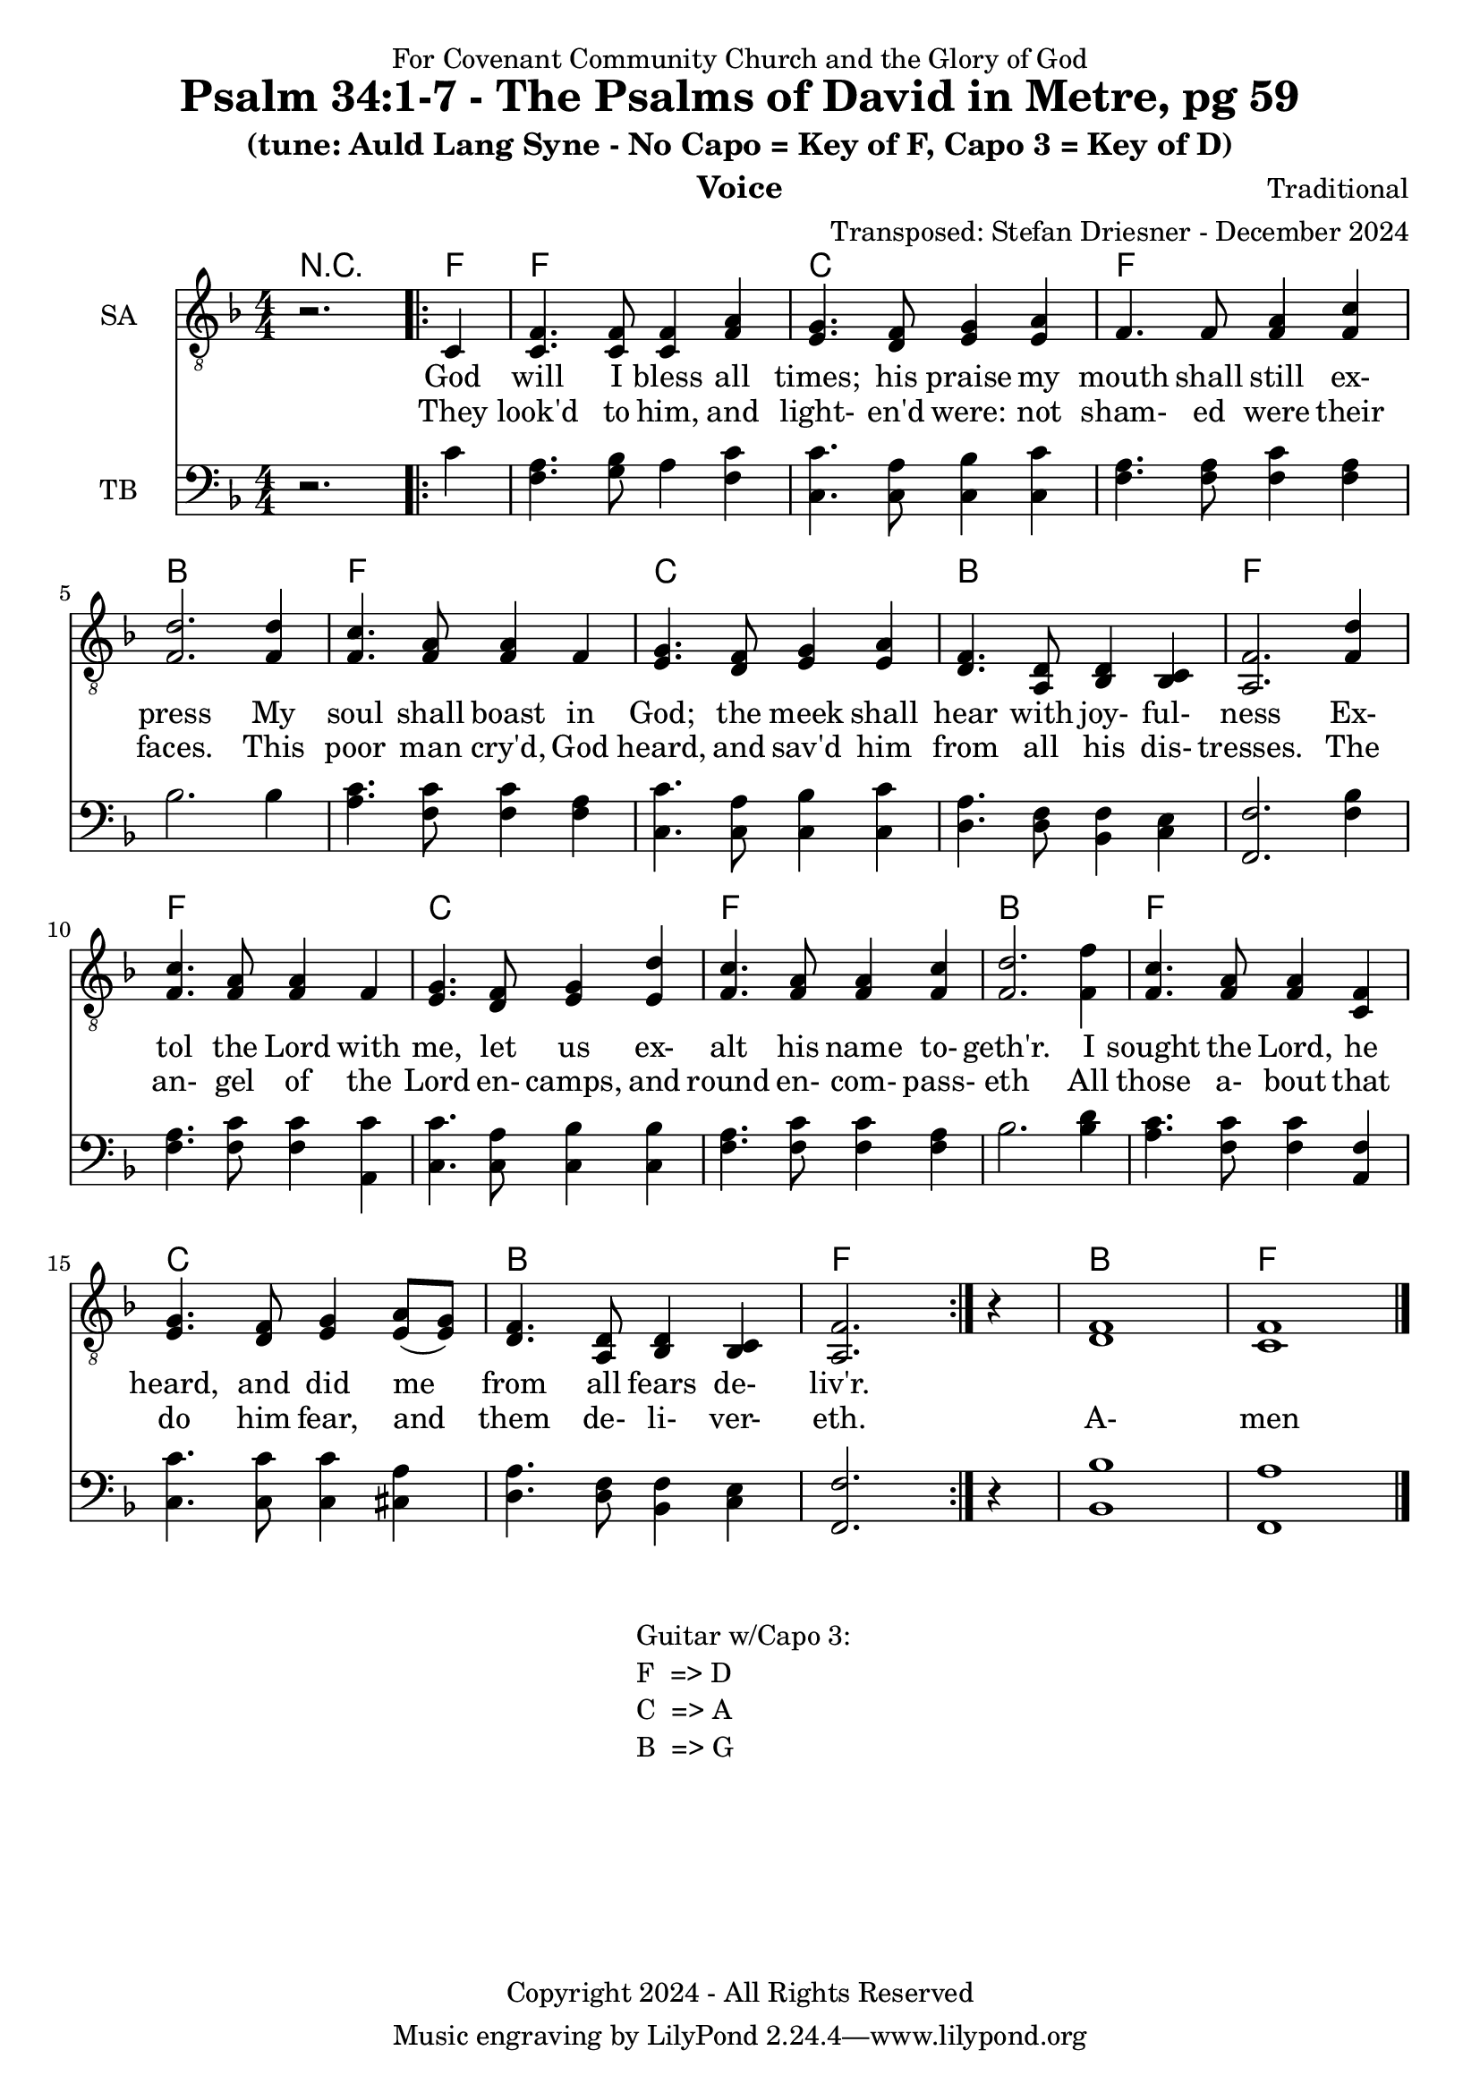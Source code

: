 \version "2.24.1"
\language "english"

% force .mid extension for MIDI file output
#(ly:set-option 'midi-extension "mid")

\header {
  dedication = "For Covenant Community Church and the Glory of God"
  title = "Psalm 34:1-7 - The Psalms of David in Metre, pg 59"
  subtitle = "(tune: Auld Lang Syne - No Capo = Key of F, Capo 3 = Key of D)"
  instrument = "Voice"
  composer = "Traditional"
  arranger = "Transposed: Stefan Driesner - December 2024"
  meter = ""
  copyright = "Copyright 2024 - All Rights Reserved"
}

global = {
  \key f \major
  \numericTimeSignature
  \time 4/4
}

versesVoiceOne = \lyricmode {
  % Verses 1-4
  God will I bless all times; his praise
  my mouth shall still ex- press
  My soul shall boast in God; the meek
  shall hear with joy- ful- ness
  Ex- tol the Lord with me, let us
  ex- alt his name to- geth'r.
  I sought the Lord, he heard, and did
  me from all fears de- liv'r.
}

versesVoiceTwo = \lyricmode {
  % Verses 5-7
  They look'd to him, and light- en'd were:
  not sham- ed were their faces.
  This poor man cry'd, God heard, and sav'd
  him from all his dis- tresses.
  The an- gel of the Lord en- camps,
  and round en- com- pass- eth
  All those a- bout that do him fear,
  and them de- li- ver- eth.
  A- men
}

% G major  ^\markup { \fret-diagram "6-3;5-2;4-o;3-o;2-3;1-3;" }
% C9 major ^\markup { \fret-diagram "6-o;5-3;4-2;3-o;2-3;1-3;" }
% D major  ^\markup { \fret-diagram "6-x;5-o;4-o;3-2;2-3;1-2;" }

SAVoice = \relative c {
  \global
  \dynamicUp
  % Music follows here.
  {
    r2.
    \repeat volta 2
    {
      <c      >4 |
      <c  f   >4. <c  f  >8 <c  f  >4 <f  a  >4 |
      <e  g   >4. <d  f  >8 <e  g  >4 <e  a  >4 |
      <f      >4. <f     >8 <f  a  >4 <f  c' >4 |
      <f  d'  >2.                     <f  d' >4 |
      
      <f  c'  >4. <f  a  >8 <f  a  >4 <f     >4 |
      <e  g   >4. <d  f  >8 <e  g  >4 <e  a  >4 |
      <d  f   >4. <d  a  >8 <d  bf >4 <c  bf >4 |
      <f  a,  >2.                     <f  d' >4 |
      
      <f  c'  >4. <f  a  >8 <f  a  >4 <f     >4 |
      <e  g   >4. <d  f  >8 <e  g  >4 <e  d' >4 |
      <f  c'  >4. <f  a  >8 <f  a  >4 <f  c' >4 |
      <f  d'  >2.                     <f  f' >4 |
      
      <f  c'  >4. <f  a  >8 <f  a  >4 <f  c  >4 |
      <e  g   >4. <d  f  >8 <e  g  >4 <e  a  >8 (<e  g  >8) |
      <d  f   >4. <d  a  >8 <d  bf >4 <c  bf >4 |
      <f  a,  >2.
    }
    r4
  }
  <f  d  >1 <f  c  >1
  \bar "|."
}

TBVoice = \relative c {
  \global
  \dynamicUp
  % Music follows here.
  {
    r2.
    \repeat volta 2
    {
      <c'     >4 |
      <f,  a  >4. <g  bf >8 <a     >4 <f   c' >4 |
      <c   c' >4. <c  a' >8 <c  bf'>4 <c   c' >4 |
      <f   a  >4. <f  a  >8 <f  c' >4 <f   a  >4 |
      <bf     >2.                     <bf     >4 |

      <a   c  >4. <f  c' >8 <f  c' >4 <f   a  >4 |
      <c   c' >4. <c  a' >8 <c  bf'>4 <c   c' >4 |
      <d   a' >4. <d  f  >8 <bf f' >4 <c   e  >4 |
      <f,  f' >2.                     <f'  bf >4 |
      
      <f   a  >4. <f  c' >8 <f  c' >4 <a,  c' >4 |
      <c   c' >4. <c  a' >8 <c  bf'>4 <c   bf'>4 |
      <f   a  >4. <f  c' >8 <f  c' >4 <f   a  >4 |
      <bf     >2.                     <bf  d  >4 |
      
      <a   c  >4. <f  c' >8 <f   c' >4 <a,  f' >4 |
      <c   c' >4. <c  c' >8 <c   c' >4 <cs  a' >4 |
      <d   a' >4. <d  f  >8 <bf  f' >4 <c   e  >4 |
      <f,  f' >2.
    }
    r4    
  }
  <bf  bf' >1 <f  a' >1
  \bar "|."
}

Chords = \new ChordNames {
  \chordmode {
    r2.   <f>4
    <f>1  <c>1  <f>1  <b>1
    <f>1  <c>1  <b>1  <f>1
    <f>1  <c>1  <f>1  <b>1
    <f>1  <c>1  <b>1  <f>1
    <b>1  <f>1
  }
}

SAVoicePart = \new Staff \with {
  instrumentName = "SA"
  midiInstrument = "Voice Oohs"
} { \clef "treble_8" \SAVoice }

\addlyrics { \versesVoiceOne }
\addlyrics { \versesVoiceTwo }

TBVoicePart = \new Staff \with {
  instrumentName = "TB"
  midiInstrument = "Voice Oohs"
} { \clef bass \TBVoice }

\score {
  <<
    \Chords
    \SAVoicePart
    \TBVoicePart
  >>
  \layout { }
  \midi {
    \context {
      \Score
      tempoWholesPerMinute = #(ly:make-moment 100 2)
    }
  }
}

\markup {
  \fill-line {
    {
      \column {
        \left-align {
	" Guitar w/Capo 3:"
	" F  => D"
	" C  => A"
	" B  => G"
        }
      }
    }
  }
}
